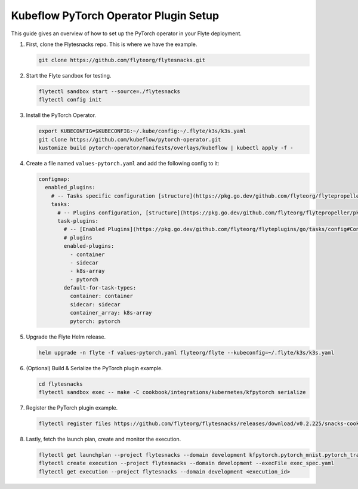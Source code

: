 .. _deployment-plugin-setup-k8s-pytorch-operator:

Kubeflow PyTorch Operator Plugin Setup
--------------------------------------

This guide gives an overview of how to set up the PyTorch operator in your Flyte deployment.

1. First, clone the Flytesnacks repo. This is where we have the example.

   .. code-block:: bash

      git clone https://github.com/flyteorg/flytesnacks.git

2. Start the Flyte sandbox for testing.

   .. code-block:: bash

      flytectl sandbox start --source=./flytesnacks
      flytectl config init

3. Install the PyTorch Operator.

   .. code-block:: bash

      export KUBECONFIG=$KUBECONFIG:~/.kube/config:~/.flyte/k3s/k3s.yaml
      git clone https://github.com/kubeflow/pytorch-operator.git
      kustomize build pytorch-operator/manifests/overlays/kubeflow | kubectl apply -f -

4. Create a file named ``values-pytorch.yaml`` and add the following config to it:

   .. code-block:: yaml

       configmap:
         enabled_plugins:
           # -- Tasks specific configuration [structure](https://pkg.go.dev/github.com/flyteorg/flytepropeller/pkg/controller/nodes/task/config#GetConfig)
           tasks:
             # -- Plugins configuration, [structure](https://pkg.go.dev/github.com/flyteorg/flytepropeller/pkg/controller/nodes/task/config#TaskPluginConfig)
             task-plugins:
               # -- [Enabled Plugins](https://pkg.go.dev/github.com/flyteorg/flyteplugins/go/tasks/config#Config). Enable sagemaker*, athena if you install the backend
               # plugins
               enabled-plugins:
                 - container
                 - sidecar
                 - k8s-array
                 - pytorch
               default-for-task-types:
                 container: container
                 sidecar: sidecar
                 container_array: k8s-array
                 pytorch: pytorch

5. Upgrade the Flyte Helm release.

   .. code-block:: bash

      helm upgrade -n flyte -f values-pytorch.yaml flyteorg/flyte --kubeconfig=~/.flyte/k3s/k3s.yaml

6. (Optional) Build & Serialize the PyTorch plugin example.

   .. code-block:: bash

      cd flytesnacks
      flytectl sandbox exec -- make -C cookbook/integrations/kubernetes/kfpytorch serialize

7. Register the PyTorch plugin example.

   .. code-block:: bash

      flytectl register files https://github.com/flyteorg/flytesnacks/releases/download/v0.2.225/snacks-cookbook-integrations-kubernetes-kfpytorch.tar.gz --archive -p flytesnacks -d development

8. Lastly, fetch the launch plan, create and monitor the execution.

   .. code-block:: bash

      flytectl get launchplan --project flytesnacks --domain development kfpytorch.pytorch_mnist.pytorch_training_wf  --latest --execFile exec_spec.yaml
      flytectl create execution --project flytesnacks --domain development --execFile exec_spec.yaml
      flytectl get execution --project flytesnacks --domain development <execution_id>

